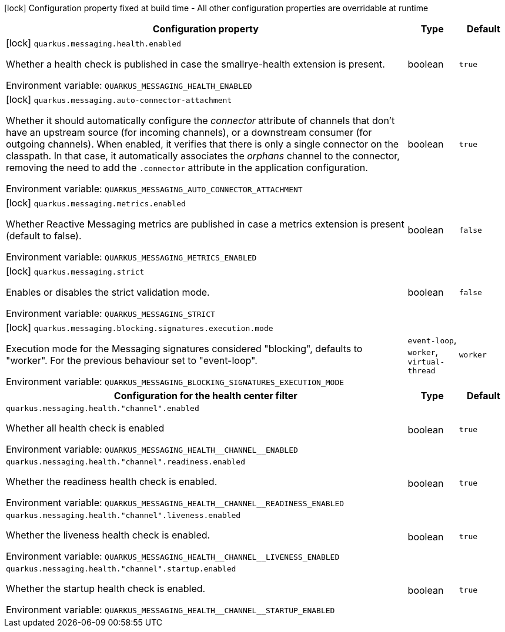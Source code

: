 :summaryTableId: quarkus-messaging_quarkus-messaging
[.configuration-legend]
icon:lock[title=Fixed at build time] Configuration property fixed at build time - All other configuration properties are overridable at runtime
[.configuration-reference.searchable, cols="80,.^10,.^10"]
|===

h|[.header-title]##Configuration property##
h|Type
h|Default

a|icon:lock[title=Fixed at build time] [[quarkus-messaging_quarkus-messaging-health-enabled]] [.property-path]##`quarkus.messaging.health.enabled`##

[.description]
--
Whether a health check is published in case the smallrye-health extension is present.


ifdef::add-copy-button-to-env-var[]
Environment variable: env_var_with_copy_button:+++QUARKUS_MESSAGING_HEALTH_ENABLED+++[]
endif::add-copy-button-to-env-var[]
ifndef::add-copy-button-to-env-var[]
Environment variable: `+++QUARKUS_MESSAGING_HEALTH_ENABLED+++`
endif::add-copy-button-to-env-var[]
--
|boolean
|`true`

a|icon:lock[title=Fixed at build time] [[quarkus-messaging_quarkus-messaging-auto-connector-attachment]] [.property-path]##`quarkus.messaging.auto-connector-attachment`##

[.description]
--
Whether it should automatically configure the _connector_ attribute of channels that don't have an upstream source (for incoming channels), or a downstream consumer (for outgoing channels). When enabled, it verifies that there is only a single connector on the classpath. In that case, it automatically associates the _orphans_ channel to the connector, removing the need to add the `.connector` attribute in the application configuration.


ifdef::add-copy-button-to-env-var[]
Environment variable: env_var_with_copy_button:+++QUARKUS_MESSAGING_AUTO_CONNECTOR_ATTACHMENT+++[]
endif::add-copy-button-to-env-var[]
ifndef::add-copy-button-to-env-var[]
Environment variable: `+++QUARKUS_MESSAGING_AUTO_CONNECTOR_ATTACHMENT+++`
endif::add-copy-button-to-env-var[]
--
|boolean
|`true`

a|icon:lock[title=Fixed at build time] [[quarkus-messaging_quarkus-messaging-metrics-enabled]] [.property-path]##`quarkus.messaging.metrics.enabled`##

[.description]
--
Whether Reactive Messaging metrics are published in case a metrics extension is present (default to false).


ifdef::add-copy-button-to-env-var[]
Environment variable: env_var_with_copy_button:+++QUARKUS_MESSAGING_METRICS_ENABLED+++[]
endif::add-copy-button-to-env-var[]
ifndef::add-copy-button-to-env-var[]
Environment variable: `+++QUARKUS_MESSAGING_METRICS_ENABLED+++`
endif::add-copy-button-to-env-var[]
--
|boolean
|`false`

a|icon:lock[title=Fixed at build time] [[quarkus-messaging_quarkus-messaging-strict]] [.property-path]##`quarkus.messaging.strict`##

[.description]
--
Enables or disables the strict validation mode.


ifdef::add-copy-button-to-env-var[]
Environment variable: env_var_with_copy_button:+++QUARKUS_MESSAGING_STRICT+++[]
endif::add-copy-button-to-env-var[]
ifndef::add-copy-button-to-env-var[]
Environment variable: `+++QUARKUS_MESSAGING_STRICT+++`
endif::add-copy-button-to-env-var[]
--
|boolean
|`false`

a|icon:lock[title=Fixed at build time] [[quarkus-messaging_quarkus-messaging-blocking-signatures-execution-mode]] [.property-path]##`quarkus.messaging.blocking.signatures.execution.mode`##

[.description]
--
Execution mode for the Messaging signatures considered "blocking", defaults to "worker". For the previous behaviour set to "event-loop".


ifdef::add-copy-button-to-env-var[]
Environment variable: env_var_with_copy_button:+++QUARKUS_MESSAGING_BLOCKING_SIGNATURES_EXECUTION_MODE+++[]
endif::add-copy-button-to-env-var[]
ifndef::add-copy-button-to-env-var[]
Environment variable: `+++QUARKUS_MESSAGING_BLOCKING_SIGNATURES_EXECUTION_MODE+++`
endif::add-copy-button-to-env-var[]
--
a|`event-loop`, `worker`, `virtual-thread`
|`worker`

h|[[quarkus-messaging_section_quarkus-messaging-health]] [.section-name.section-level0]##Configuration for the health center filter##
h|Type
h|Default

a| [[quarkus-messaging_quarkus-messaging-health-channel-enabled]] [.property-path]##`quarkus.messaging.health."channel".enabled`##

[.description]
--
Whether all health check is enabled


ifdef::add-copy-button-to-env-var[]
Environment variable: env_var_with_copy_button:+++QUARKUS_MESSAGING_HEALTH__CHANNEL__ENABLED+++[]
endif::add-copy-button-to-env-var[]
ifndef::add-copy-button-to-env-var[]
Environment variable: `+++QUARKUS_MESSAGING_HEALTH__CHANNEL__ENABLED+++`
endif::add-copy-button-to-env-var[]
--
|boolean
|`true`

a| [[quarkus-messaging_quarkus-messaging-health-channel-readiness-enabled]] [.property-path]##`quarkus.messaging.health."channel".readiness.enabled`##

[.description]
--
Whether the readiness health check is enabled.


ifdef::add-copy-button-to-env-var[]
Environment variable: env_var_with_copy_button:+++QUARKUS_MESSAGING_HEALTH__CHANNEL__READINESS_ENABLED+++[]
endif::add-copy-button-to-env-var[]
ifndef::add-copy-button-to-env-var[]
Environment variable: `+++QUARKUS_MESSAGING_HEALTH__CHANNEL__READINESS_ENABLED+++`
endif::add-copy-button-to-env-var[]
--
|boolean
|`true`

a| [[quarkus-messaging_quarkus-messaging-health-channel-liveness-enabled]] [.property-path]##`quarkus.messaging.health."channel".liveness.enabled`##

[.description]
--
Whether the liveness health check is enabled.


ifdef::add-copy-button-to-env-var[]
Environment variable: env_var_with_copy_button:+++QUARKUS_MESSAGING_HEALTH__CHANNEL__LIVENESS_ENABLED+++[]
endif::add-copy-button-to-env-var[]
ifndef::add-copy-button-to-env-var[]
Environment variable: `+++QUARKUS_MESSAGING_HEALTH__CHANNEL__LIVENESS_ENABLED+++`
endif::add-copy-button-to-env-var[]
--
|boolean
|`true`

a| [[quarkus-messaging_quarkus-messaging-health-channel-startup-enabled]] [.property-path]##`quarkus.messaging.health."channel".startup.enabled`##

[.description]
--
Whether the startup health check is enabled.


ifdef::add-copy-button-to-env-var[]
Environment variable: env_var_with_copy_button:+++QUARKUS_MESSAGING_HEALTH__CHANNEL__STARTUP_ENABLED+++[]
endif::add-copy-button-to-env-var[]
ifndef::add-copy-button-to-env-var[]
Environment variable: `+++QUARKUS_MESSAGING_HEALTH__CHANNEL__STARTUP_ENABLED+++`
endif::add-copy-button-to-env-var[]
--
|boolean
|`true`


|===


:!summaryTableId: